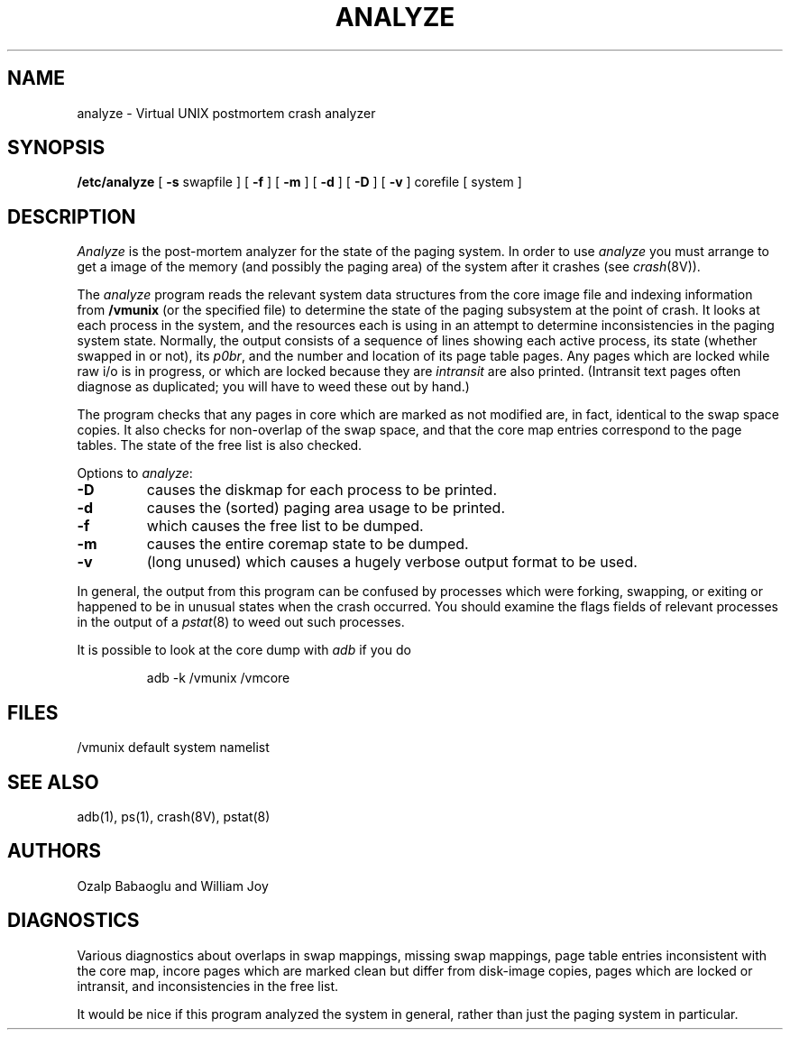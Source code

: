 .\" Copyright (c) 1980 Regents of the University of California.
.\" All rights reserved.  The Berkeley software License Agreement
.\" specifies the terms and conditions for redistribution.
.\"
.\"	@(#)analyze.8	6.1 (Berkeley) 04/27/85
.\"
.TH ANALYZE 8 ""
.UC 4
.lg 0
.SH NAME
analyze \- Virtual UNIX postmortem crash analyzer
.SH SYNOPSIS
.B /etc/analyze
[
.B \-s
swapfile
] [
.B \-f
] [
.B \-m
] [
.B \-d
] [
.B \-D
] [
.B \-v
]
corefile
[ system ]
.SH DESCRIPTION
.I Analyze
is the post-mortem analyzer for the state of the paging system.
In order to use
.I analyze
you must arrange to get a image of the memory (and possibly the
paging area) of the system after it crashes (see
.IR crash (8V)).
.PP
The
.I analyze
program reads the relevant system data structures from the core
image file and indexing information from 
.B /vmunix
(or the specified file)
to determine the state of the paging subsystem at the point of crash.
It looks at each process in the system, and the resources each is
using in an attempt to determine inconsistencies in the paging system
state.  Normally, the output consists of a sequence of lines showing
each active process, its state (whether swapped in or not), its
.IR p0br ,
and the number and location of its page table pages.
Any pages which are locked while raw i/o is in progress, or which
are locked because they are
.I intransit
are also printed.  (Intransit text pages often diagnose as duplicated;
you will have to weed these out by hand.)
.PP
The program checks that any pages in core which are marked as not
modified are, in fact, identical to the swap space copies.
It also checks for non-overlap of the swap space, and that the core
map entries correspond to the page tables.
The state of the free list is also checked.
.PP
Options to
.IR analyze :
.TP
.B \-D
causes the diskmap for each process to be printed.
.TP
.B \-d
causes the (sorted) paging area usage to be printed.
.TP
.B \-f
which causes the free list to be dumped.
.TP
.B \-m
causes the entire coremap state to be dumped.
.TP
.B \-v
(long unused) which causes a hugely verbose output format to be used.
.PP
In general, the output from this program can be confused by processes
which were forking, swapping, or exiting or
happened to be in unusual states when the
crash occurred.  You should examine the flags fields of relevant processes
in the output of a
.IR pstat (8)
to weed out such processes.
.PP
It is possible to look at the core dump with
.I adb
if you do
.IP
adb \-k /vmunix /vmcore
.SH FILES
/vmunix	default system namelist
.SH SEE ALSO
adb(1), ps(1), crash(8V), pstat(8)
.SH AUTHORS
Ozalp Babaoglu and William Joy
.SH DIAGNOSTICS
Various diagnostics about overlaps in swap mappings, missing swap mappings,
page table entries inconsistent with the core map, incore pages which
are marked clean but differ from disk-image copies, pages which are
locked or intransit, and inconsistencies in the free list.
.PP
It would be nice if this program analyzed the system in general, rather
than just the paging system in particular.
